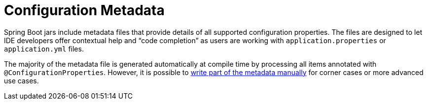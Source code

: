 [appendix]
[[appendix.configuration-metadata]]
= Configuration Metadata



Spring Boot jars include metadata files that provide details of all supported configuration properties.
The files are designed to let IDE developers offer contextual help and "`code completion`" as users are working with `application.properties` or `application.yml` files.

The majority of the metadata file is generated automatically at compile time by processing all items annotated with `@ConfigurationProperties`.
However, it is possible to <<configuration-metadata#appendix.configuration-metadata.annotation-processor.adding-additional-metadata,write part of the metadata manually>> for corner cases or more advanced use cases.





